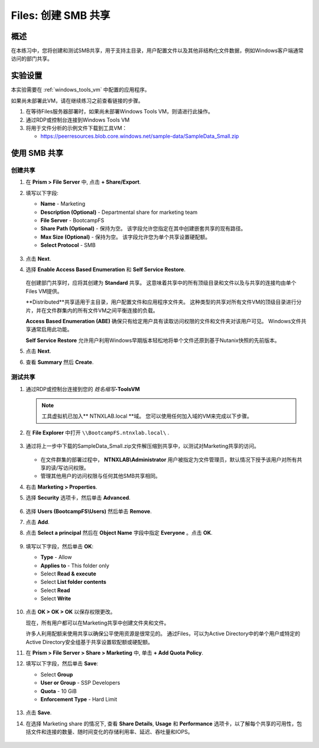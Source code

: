 .. _files_smb_share:

----------------------------
Files: 创建 SMB 共享
----------------------------

概述
++++++++

在本练习中，您将创建和测试SMB共享，用于支持主目录，用户配置文件以及其他非结构化文件数据，例如Windows客户端通常访问的部门共享。

实验设置
+++++++++

本实验需要在 :ref:`windows_tools_vm` 中配置的应用程序。

如果尚未部署此VM，请在继续练习之前查看链接的步骤。

#. 在等待Files服务器部署时，如果尚未部署Windows Tools VM，则请进行此操作。

#. 通过RDP或控制台连接到Windows Tools VM

#. 将用于文件分析的示例文件下载到工具VM：

   - `https://peerresources.blob.core.windows.net/sample-data/SampleData_Small.zip <https://peerresources.blob.core.windows.net/sample-data/SampleData_Small.zip>`_

使用 SMB 共享
++++++++++++++++

创建共享
..................

#. 在 **Prism > File Server** 中, 点击 **+ Share/Export**.

#. 填写以下字段:

   - **Name** - Marketing
   - **Description (Optional)** - Departmental share for marketing team
   - **File Server** - BootcampFS
   - **Share Path (Optional)** - 保持为空。 该字段允许您指定在其中创建嵌套共享的现有路径。
   - **Max Size (Optional)** - 保持为空。 该字段允许您为单个共享设置硬配额。
   - **Select Protocol** - SMB

   .. figure:: images/14.png

#. 点击 **Next**.

#. 选择 **Enable Access Based Enumeration** 和 **Self Service Restore**.

   .. figure:: images/15.png

   在创建部门共享时，应将其创建为 **Standard** 共享。 这意味着共享中的所有顶级目录和文件以及与共享的连接均由单个Files VM提供。

   **Distributed**共享适用于主目录，用户配置文件和应用程序文件夹。 这种类型的共享对所有文件VM的顶级目录进行分片，并在文件群集内的所有文件VM之间平衡连接的负载。

   **Access Based Enumeration (ABE)** 确保只有给定用户具有读取访问权限的文件和文件夹对该用户可见。 Windows文件共享通常启用此功能。

   **Self Service Restore** 允许用户利用Windows早期版本轻松地将单个文件还原到基于Nutanix快照的先前版本。

#. 点击 **Next**.

#. 查看 **Summary** 然后 **Create**.

   .. figure:: images/16.png

测试共享
.................

#. 通过RDP或控制台连接到您的 *姓名缩写*\ **-ToolsVM**

   .. note::

    工具虚拟机已加入** NTNXLAB.local **域。 您可以使用任何加入域的VM来完成以下步骤。

#. 在 **File Explorer** 中打开 ``\\BootcampFS.ntnxlab.local\`` .

   .. figure:: images/17.png

#. 通过将上一步中下载的SampleData_Small.zip文件解压缩到共享中，以测试对Marketing共享的访问。

   .. figure:: images/18.png

   - 在文件群集的部署过程中， **NTNXLAB\\Administrator** 用户被指定为文件管理员，默认情况下授予该用户对所有共享的读/写访问权限。
   - 管理其他用户的访问权限与任何其他SMB共享相同。

#. 右击 **Marketing > Properties**.

#. 选择 **Security** 选项卡，然后单击 **Advanced**.

   .. figure:: images/19.png

#. 选择 **Users (BootcampFS\\Users)** 然后单击 **Remove**.

#. 点击 **Add**.

#. 点击 **Select a principal** 然后在 **Object Name** 字段中指定 **Everyone** 。点击 **OK**.

   .. figure:: images/20.png

#. 填写以下字段，然后单击 **OK**:

   - **Type** - Allow
   - **Applies to** - This folder only
   - Select **Read & execute**
   - Select **List folder contents**
   - Select **Read**
   - Select **Write**

   .. figure:: images/21.png

#. 点击 **OK > OK > OK** 以保存权限更改。

   现在，所有用户都可以在Marketing共享中创建文件夹和文件。

   许多人利用配额来使用共享以确保公平使用资源是很常见的。 通过Files，可以为Active Directory中的单个用户或特定的Active Directory安全组基于共享设置软配额或硬配额。

#. 在 **Prism > File Server > Share > Marketing** 中, 单击 **+ Add Quota Policy**.

#. 填写以下字段，然后单击 **Save**:

   - Select **Group**
   - **User or Group** - SSP Developers
   - **Quota** - 10 GiB
   - **Enforcement Type** - Hard Limit

   .. figure:: images/22.png

#. 点击 **Save**.

#. 在选择 Marketing share 的情况下, 查看 **Share Details**, **Usage** 和 **Performance** 选项卡，以了解每个共享的可用性，包括文件和连接的数量、随时间变化的存储利用率、延迟、吞吐量和IOPS。

   .. figure:: images/23.png
